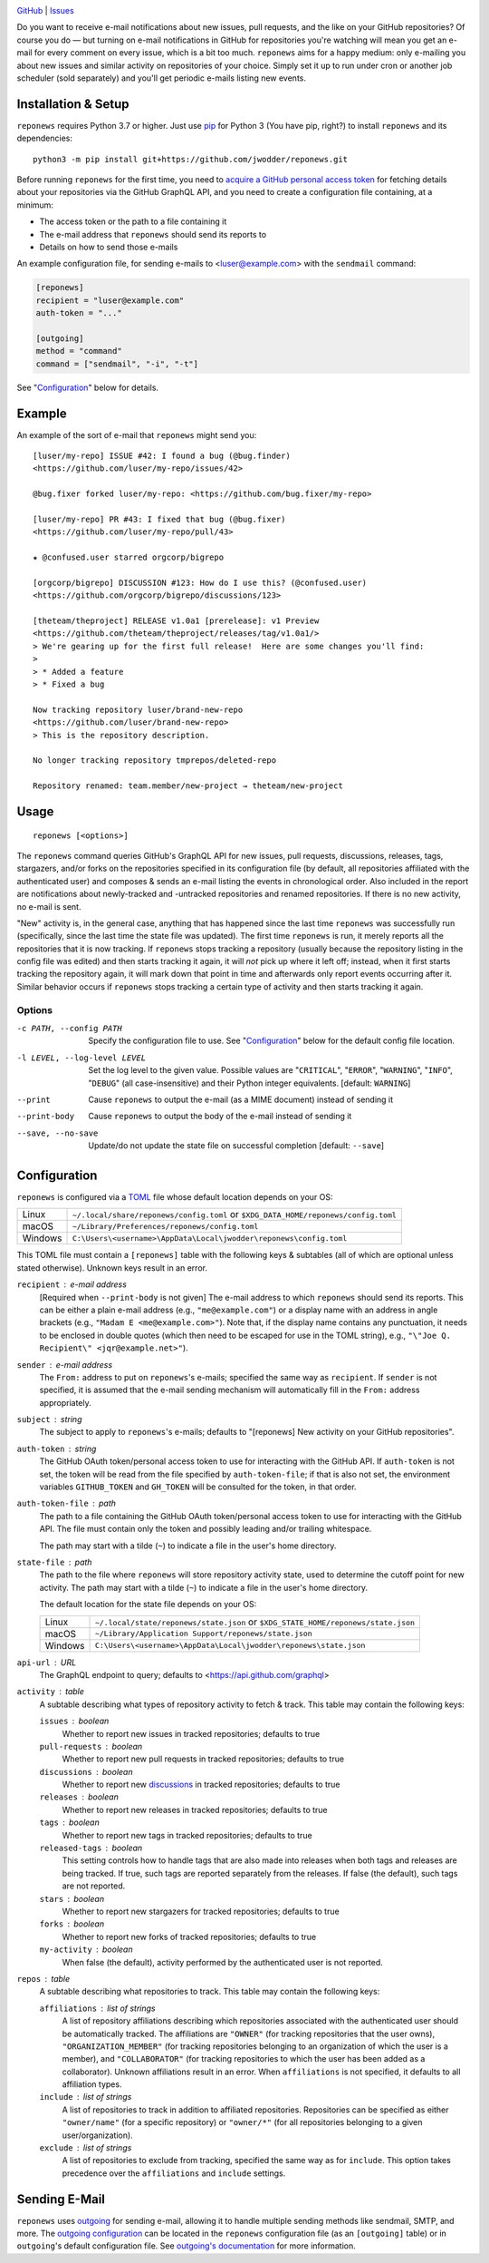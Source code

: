 .. image:: http://www.repostatus.org/badges/latest/wip.svg
    :target: http://www.repostatus.org/#wip
    :alt: Project Status: WIP — Initial development is in progress, but there
          has not yet been a stable, usable release suitable for the public.

.. image:: https://github.com/jwodder/reponews/workflows/Test/badge.svg?branch=master
    :target: https://github.com/jwodder/reponews/actions?workflow=Test
    :alt: CI Status

.. image:: https://codecov.io/gh/jwodder/reponews/branch/master/graph/badge.svg
    :target: https://codecov.io/gh/jwodder/reponews

.. image:: https://img.shields.io/github/license/jwodder/reponews.svg
    :target: https://opensource.org/licenses/MIT
    :alt: MIT License

`GitHub <https://github.com/jwodder/reponews>`_
| `Issues <https://github.com/jwodder/reponews/issues>`_

Do you want to receive e-mail notifications about new issues, pull requests,
and the like on your GitHub repositories?  Of course you do — but turning on
e-mail notifications in GitHub for repositories you're watching will mean you
get an e-mail for every comment on every issue, which is a bit too much.
``reponews`` aims for a happy medium: only e-mailing you about new issues and
similar activity on repositories of your choice.  Simply set it up to run under
cron or another job scheduler (sold separately) and you'll get periodic e-mails
listing new events.

Installation & Setup
====================
``reponews`` requires Python 3.7 or higher.  Just use `pip
<https://pip.pypa.io>`_ for Python 3 (You have pip, right?) to install
``reponews`` and its dependencies::

    python3 -m pip install git+https://github.com/jwodder/reponews.git

Before running ``reponews`` for the first time, you need to `acquire a GitHub
personal access token`__ for fetching details about your repositories via the
GitHub GraphQL API, and you need to create a configuration file containing, at
a minimum:

__ https://docs.github.com/en/authentication/keeping-your-account-and-data
   -secure/creating-a-personal-access-token

- The access token or the path to a file containing it
- The e-mail address that ``reponews`` should send its reports to
- Details on how to send those e-mails

An example configuration file, for sending e-mails to <luser@example.com> with
the ``sendmail`` command:

.. code:: toml

    [reponews]
    recipient = "luser@example.com"
    auth-token = "..."

    [outgoing]
    method = "command"
    command = ["sendmail", "-i", "-t"]

See "`Configuration`_" below for details.

Example
=======

An example of the sort of e-mail that ``reponews`` might send you::

    [luser/my-repo] ISSUE #42: I found a bug (@bug.finder)
    <https://github.com/luser/my-repo/issues/42>

    @bug.fixer forked luser/my-repo: <https://github.com/bug.fixer/my-repo>

    [luser/my-repo] PR #43: I fixed that bug (@bug.fixer)
    <https://github.com/luser/my-repo/pull/43>

    ★ @confused.user starred orgcorp/bigrepo

    [orgcorp/bigrepo] DISCUSSION #123: How do I use this? (@confused.user)
    <https://github.com/orgcorp/bigrepo/discussions/123>

    [theteam/theproject] RELEASE v1.0a1 [prerelease]: v1 Preview
    <https://github.com/theteam/theproject/releases/tag/v1.0a1/>
    > We're gearing up for the first full release!  Here are some changes you'll find:
    >
    > * Added a feature
    > * Fixed a bug

    Now tracking repository luser/brand-new-repo
    <https://github.com/luser/brand-new-repo>
    > This is the repository description.

    No longer tracking repository tmprepos/deleted-repo

    Repository renamed: team.member/new-project → theteam/new-project


Usage
=====

::

    reponews [<options>]

The ``reponews`` command queries GitHub's GraphQL API for new issues, pull
requests, discussions, releases, tags, stargazers, and/or forks on the
repositories specified in its configuration file (by default, all repositories
affiliated with the authenticated user) and composes & sends an e-mail listing
the events in chronological order.  Also included in the report are
notifications about newly-tracked and -untracked repositories and renamed
repositories.  If there is no new activity, no e-mail is sent.

"New" activity is, in the general case, anything that has happened since the
last time ``reponews`` was successfully run (specifically, since the last time
the state file was updated).  The first time ``reponews`` is run, it merely
reports all the repositories that it is now tracking.  If ``reponews`` stops
tracking a repository (usually because the repository listing in the config
file was edited) and then starts tracking it again, it will *not* pick up where
it left off; instead, when it first starts tracking the repository again, it
will mark down that point in time and afterwards only report events occurring
after it.  Similar behavior occurs if ``reponews`` stops tracking a certain
type of activity and then starts tracking it again.

Options
-------

-c PATH, --config PATH          Specify the configuration file to use.  See
                                "`Configuration`_" below for the default config
                                file location.

-l LEVEL, --log-level LEVEL     Set the log level to the given value.  Possible
                                values are "``CRITICAL``", "``ERROR``",
                                "``WARNING``", "``INFO``", "``DEBUG``" (all
                                case-insensitive) and their Python integer
                                equivalents.  [default: ``WARNING``]

--print                         Cause ``reponews`` to output the e-mail (as a
                                MIME document) instead of sending it

--print-body                    Cause ``reponews`` to output the body of the
                                e-mail instead of sending it

--save, --no-save               Update/do not update the state file on
                                successful completion [default: ``--save``]


Configuration
=============

``reponews`` is configured via a `TOML <https://toml.io>`_ file whose default
location depends on your OS:

=======  ==================================================================
Linux    ``~/.local/share/reponews/config.toml``
         or ``$XDG_DATA_HOME/reponews/config.toml``
macOS    ``~/Library/Preferences/reponews/config.toml``
Windows  ``C:\Users\<username>\AppData\Local\jwodder\reponews\config.toml``
=======  ==================================================================

This TOML file must contain a ``[reponews]`` table with the following keys &
subtables (all of which are optional unless stated otherwise).  Unknown keys
result in an error.

``recipient`` : e-mail address
    [Required when ``--print-body`` is not given] The e-mail address to which
    ``reponews`` should send its reports.  This can be either a plain e-mail
    address (e.g., ``"me@example.com"``) or a display name with an address in
    angle brackets (e.g., ``"Madam E <me@example.com>"``).  Note that, if the
    display name contains any punctuation, it needs to be enclosed in double
    quotes (which then need to be escaped for use in the TOML string), e.g.,
    ``"\"Joe Q.  Recipient\" <jqr@example.net>"``).

``sender`` : e-mail address
    The ``From:`` address to put on ``reponews``'s e-mails; specified the same
    way as ``recipient``.  If ``sender`` is not specified, it is assumed that
    the e-mail sending mechanism will automatically fill in the ``From:``
    address appropriately.

``subject`` : string
    The subject to apply to ``reponews``'s e-mails; defaults to "[reponews] New
    activity on your GitHub repositories".

``auth-token`` : string
    The GitHub OAuth token/personal access token to use for interacting with
    the GitHub API.  If ``auth-token`` is not set, the token will be read from
    the file specified by ``auth-token-file``; if that is also not set, the
    environment variables ``GITHUB_TOKEN`` and ``GH_TOKEN`` will be consulted
    for the token, in that order.

``auth-token-file`` : path
    The path to a file containing the GitHub OAuth token/personal access token
    to use for interacting with the GitHub API.  The file must contain only the
    token and possibly leading and/or trailing whitespace.

    The path may start with a tilde (``~``) to indicate a file in the user's
    home directory.

``state-file`` : path
    The path to the file where ``reponews`` will store repository activity
    state, used to determine the cutoff point for new activity.  The path may
    start with a tilde (``~``) to indicate a file in the user's home directory.

    The default location for the state file depends on your OS:

    =======  =================================================================
    Linux    ``~/.local/state/reponews/state.json``
             or ``$XDG_STATE_HOME/reponews/state.json``
    macOS    ``~/Library/Application Support/reponews/state.json``
    Windows  ``C:\Users\<username>\AppData\Local\jwodder\reponews\state.json``
    =======  =================================================================

``api-url`` : URL
    The GraphQL endpoint to query; defaults to <https://api.github.com/graphql>

``activity`` : table
    A subtable describing what types of repository activity to fetch & track.
    This table may contain the following keys:

    ``issues`` : boolean
        Whether to report new issues in tracked repositories; defaults to true

    ``pull-requests`` : boolean
        Whether to report new pull requests in tracked repositories; defaults
        to true

    ``discussions`` : boolean
        Whether to report new `discussions`_ in tracked repositories; defaults
        to true

    ``releases`` : boolean
        Whether to report new releases in tracked repositories; defaults to
        true

    ``tags`` : boolean
        Whether to report new tags in tracked repositories; defaults to true

    ``released-tags`` : boolean
        This setting controls how to handle tags that are also made into
        releases when both tags and releases are being tracked.  If true, such
        tags are reported separately from the releases.  If false (the
        default), such tags are not reported.

    ``stars`` : boolean
        Whether to report new stargazers for tracked repositories; defaults to
        true

    ``forks`` : boolean
        Whether to report new forks of tracked repositories; defaults to true

    ``my-activity`` : boolean
        When false (the default), activity performed by the authenticated user
        is not reported.

``repos`` : table
    A subtable describing what repositories to track.  This table may contain
    the following keys:

    ``affiliations`` : list of strings
        A list of repository affiliations describing which repositories
        associated with the authenticated user should be automatically tracked.
        The affiliations are ``"OWNER"`` (for tracking repositories that the
        user owns), ``"ORGANIZATION_MEMBER"`` (for tracking repositories
        belonging to an organization of which the user is a member), and
        ``"COLLABORATOR"`` (for tracking repositories to which the user has
        been added as a collaborator).  Unknown affiliations result in an
        error.  When ``affiliations`` is not specified, it defaults to all
        affiliation types.

    ``include`` : list of strings
        A list of repositories to track in addition to affiliated repositories.
        Repositories can be specified as either ``"owner/name"`` (for a
        specific repository) or ``"owner/*"`` (for all repositories belonging
        to a given user/organization).

    ``exclude`` : list of strings
        A list of repositories to exclude from tracking, specified the same way
        as for ``include``.  This option takes precedence over the
        ``affiliations`` and ``include`` settings.

.. _discussions: https://docs.github.com/en/discussions


Sending E-Mail
==============

``reponews`` uses `outgoing`_ for sending e-mail, allowing it to handle
multiple sending methods like sendmail, SMTP, and more.  The `outgoing
configuration`_ can be located in the ``reponews`` configuration file (as an
``[outgoing]`` table) or in ``outgoing``'s default configuration file.  See
`outgoing's documentation <https://outgoing.rtfd.io>`_ for more information.

.. _outgoing: https://github.com/jwodder/outgoing

.. _outgoing configuration:
   https://outgoing.readthedocs.io/en/latest/configuration.html
